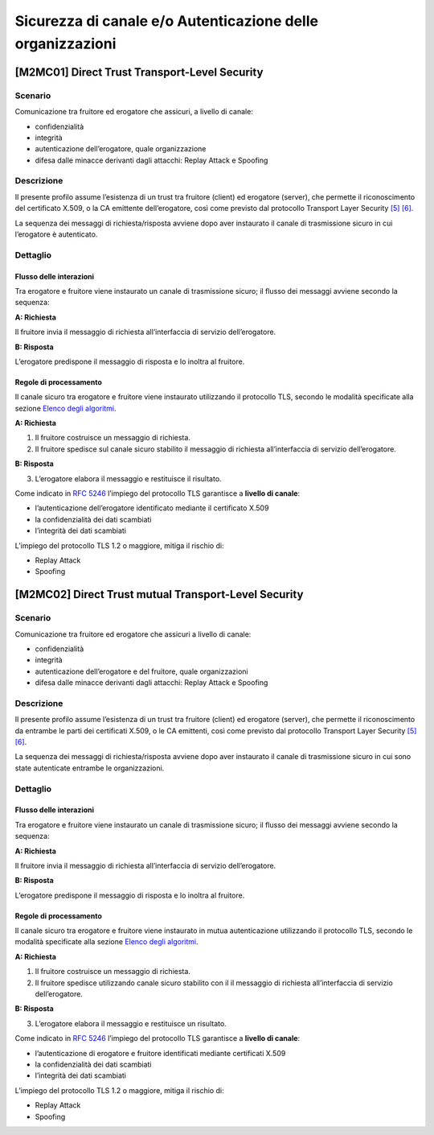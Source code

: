 Sicurezza di canale e/o Autenticazione delle organizzazioni
============================================================

[M2MC01] Direct Trust Transport-Level Security
----------------------------------------------

Scenario
^^^^^^^^

Comunicazione tra fruitore ed erogatore che assicuri, a livello di
canale:

-  confidenzialità

-  integrità

-  autenticazione dell’erogatore, quale organizzazione

-  difesa dalle minacce derivanti dagli attacchi: Replay Attack e
   Spoofing

Descrizione
^^^^^^^^^^^

Il presente profilo assume l’esistenza di un trust tra fruitore
(client) ed erogatore (server), che permette il riconoscimento del
certificato X.509, o la CA emittente dell’erogatore, così come previsto
dal protocollo Transport Layer Security `[5] <bibliografia.html>`__ `[6] <bibliografia.html>`__.

La sequenza dei messaggi di richiesta/risposta avviene dopo 
aver instaurato il canale di trasmissione sicuro in cui
l’erogatore è autenticato.

Dettaglio
^^^^^^^^^

.. mermaid::
   :caption: Sicurezza di canale e/o Autenticazione dell'Erogatore
   :alt: Sicurezza di canale e/o Autenticazione dell'Erogatore
   
   sequenceDiagram
      participant F as Fruitore
      participant E as Erogatore
      activate F
      F->>E: 1. Request()
      activate E
      E-->>F: 2. Reply()
      deactivate E
      deactivate F


Flusso delle interazioni
~~~~~~~~~~~~~~~~~~~~~~~~

Tra erogatore e fruitore viene instaurato un canale di trasmissione
sicuro; il flusso dei messaggi avviene secondo la sequenza:

**A: Richiesta**

Il fruitore invia il messaggio di richiesta all’interfaccia di
servizio dell’erogatore.

**B: Risposta**

L’erogatore predispone il messaggio di risposta e lo inoltra al
fruitore.


Regole di processamento
~~~~~~~~~~~~~~~~~~~~~~~

Il canale sicuro tra erogatore e fruitore viene instaurato utilizzando
il protocollo TLS, secondo le modalità specificate alla sezione `Elenco degli algoritmi <elenco-degli-algoritmi.html>`__.

**A: Richiesta**

1. Il fruitore costruisce un messaggio di richiesta.

2. Il fruitore spedisce sul canale sicuro stabilito il messaggio di
   richiesta all’interfaccia di servizio dell’erogatore.

**B: Risposta**

3. L’erogatore elabora il messaggio e restituisce il risultato.

Come indicato in :RFC:`5246` l’impiego del protocollo TLS garantisce a **livello di canale**:

-  l’autenticazione dell’erogatore identificato mediante il certificato
   X.509

-  la confidenzialità dei dati scambiati

-  l’integrità dei dati scambiati 

L’impiego del protocollo TLS 1.2 o maggiore, mitiga il rischio di:

-  Replay Attack

-  Spoofing


[M2MC02] Direct Trust mutual Transport-Level Security
-----------------------------------------------------

.. _sicurezza_canale_scenario-1:

Scenario
^^^^^^^^

Comunicazione tra fruitore ed erogatore che assicuri a livello di
canale:

-  confidenzialità

-  integrità

-  autenticazione dell’erogatore e del fruitore, quale organizzazioni

-  difesa dalle minacce derivanti dagli attacchi: Replay Attack e
   Spoofing

.. _sicurezza_canale_descrizione-1:

Descrizione
^^^^^^^^^^^

Il presente profilo assume l’esistenza di un trust tra fruitore
(client) ed erogatore (server), che permette il riconoscimento da
entrambe le parti dei certificati X.509, o le CA emittenti, così come
previsto dal protocollo Transport Layer Security `[5] <bibliografia.html>`__ `[6] <bibliografia.html>`__.

La sequenza dei messaggi di richiesta/risposta avviene dopo 
aver instaurato il canale di trasmissione sicuro in cui sono state
autenticate entrambe le organizzazioni.

.. _sicurezza_canale_dettaglio-1:

Dettaglio
^^^^^^^^^

.. mermaid::
   :caption: Sicurezza di canale e/o Autenticazione delle organizzazioni
   :alt: Sicurezza di canale e/o Autenticazione delle organizzazioni
   sequenceDiagram
      participant F as Fruitore
      participant E as Erogatore
      activate F
      F->>E: 1. Request()
      activate E
      E-->>F: 2. Reply()
      deactivate E
      deactivate F

.. _sicurezza_canale_flusso-delle-interazioni-1:

Flusso delle interazioni
~~~~~~~~~~~~~~~~~~~~~~~~

Tra erogatore e fruitore viene instaurato un canale di trasmissione
sicuro; il flusso dei messaggi avviene secondo la sequenza:

**A: Richiesta**

Il fruitore invia il messaggio di richiesta all’interfaccia di
servizio dell’erogatore.

**B: Risposta**

L’erogatore predispone il messaggio di risposta e lo inoltra al
fruitore.

.. _sicurezza_canale_regole-di-processamento-1:

Regole di processamento
~~~~~~~~~~~~~~~~~~~~~~~

Il canale sicuro tra erogatore e fruitore viene instaurato in mutua
autenticazione utilizzando il protocollo TLS, secondo le modalità
specificate alla sezione  `Elenco degli algoritmi <elenco-degli-algoritmi.html>`__.

**A: Richiesta**

1. Il fruitore costruisce un messaggio di richiesta.

2. Il fruitore spedisce utilizzando canale sicuro stabilito con il il
   messaggio di richiesta all’interfaccia di servizio dell’erogatore.

**B: Risposta**

3. L’erogatore elabora il messaggio e restituisce un risultato.

Come indicato in :RFC:`5246` l’impiego del protocollo TLS garantisce a **livello di canale**:

-  l’autenticazione di erogatore e fruitore identificati mediante
   certificati X.509

-  la confidenzialità dei dati scambiati

-  l’integrità dei dati scambiati

L’impiego del protocollo TLS 1.2 o maggiore, mitiga il rischio di:

-  Replay Attack

-  Spoofing

.. discourse::
   :topic_identifier: 8906

